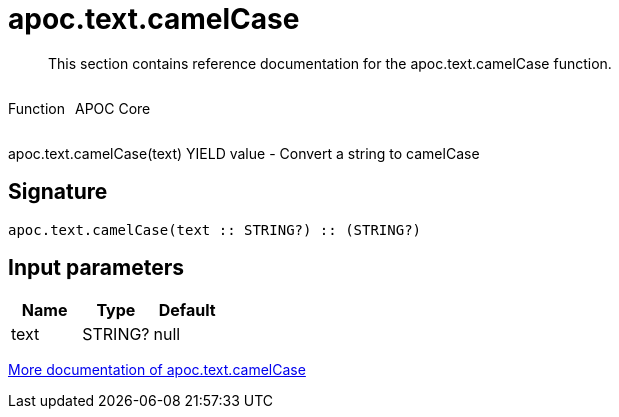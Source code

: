 ////
This file is generated by DocsTest, so don't change it!
////

= apoc.text.camelCase
:description: This section contains reference documentation for the apoc.text.camelCase function.

[abstract]
--
{description}
--

++++
<div style='display:flex'>
<div class='paragraph type function'><p>Function</p></div>
<div class='paragraph release core' style='margin-left:10px;'><p>APOC Core</p></div>
</div>
++++

apoc.text.camelCase(text) YIELD value - Convert a string to camelCase

== Signature

[source]
----
apoc.text.camelCase(text :: STRING?) :: (STRING?)
----

== Input parameters
[.procedures, opts=header]
|===
| Name | Type | Default 
|text|STRING?|null
|===

xref::misc/text-functions.adoc[More documentation of apoc.text.camelCase,role=more information]

